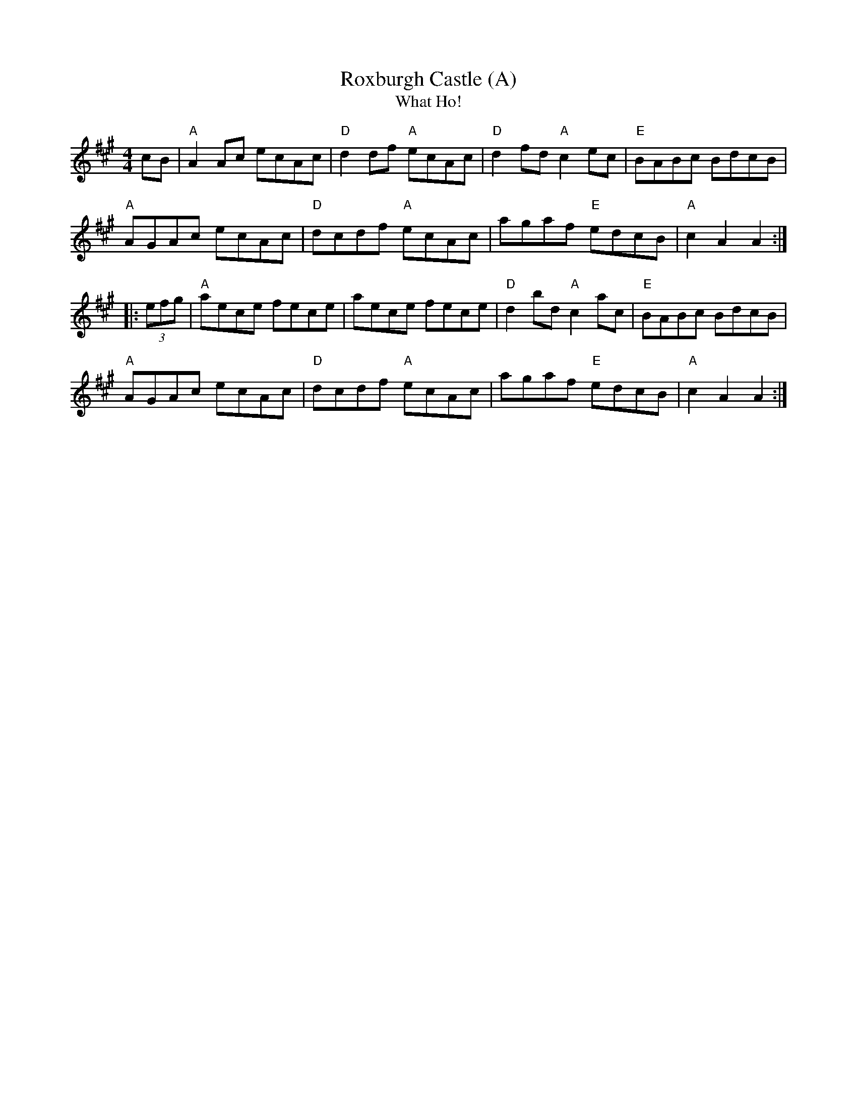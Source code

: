 X:25
T:Roxburgh Castle (A)
T:What Ho!
S:Kevin Briggs
M:4/4
L:1/8
R:Hornpipe
K:A
cB| "A"A2 Ac ecAc| "D"d2 df "A"ecAc| "D"d2 fd "A"c2 ec| "E"BABc BdcB|
"A"AGAc ecAc|  "D"dcdf "A"ecAc| agaf "E"edcB| "A"c2 A2 A2 :|
|:\
(3efg| "A"aece fece| aece fece| "D"d2 bd "A"c2 ac| "E"BABc BdcB|
"A"AGAc ecAc| "D"dcdf "A"ecAc| agaf "E"edcB| "A"c2 A2 A2 :|
